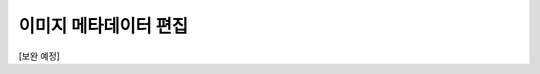 .. _imageMetadata:

이미지 메타데이터 편집
===================================================

.. image:: _static/images/imageMetadataScreen.png
    :align: center
    :alt: 이미지 메타데이터 편집 스크린샷

[보완 예정]
